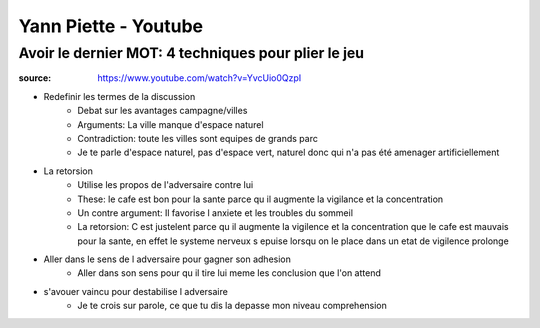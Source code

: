 Yann Piette - Youtube
#####################

Avoir le dernier MOT: 4 techniques pour plier le jeu
****************************************************

:source: https://www.youtube.com/watch?v=YvcUio0QzpI

* Redefinir les termes de la discussion
    * Debat sur les avantages campagne/villes
    * Arguments: La ville manque d'espace naturel
    * Contradiction: toute les villes sont equipes de grands parc
    * Je te parle d'espace naturel, pas d'espace vert, naturel donc qui n'a pas été amenager artificiellement
* La retorsion
    * Utilise les propos de l'adversaire contre lui
    * These: le cafe est bon pour la sante parce qu il augmente la vigilance et la concentration
    * Un contre argument: Il favorise l anxiete et les troubles du sommeil
    * La retorsion: C est justelent parce qu il augmente la vigilence et la concentration que le cafe est mauvais pour la sante, en effet le systeme nerveux s epuise lorsqu on le place dans un etat de vigilence prolonge
* Aller dans le sens de l adversaire pour gagner son adhesion
    * Aller dans son sens pour qu il tire lui meme les conclusion que l'on attend
* s'avouer vaincu pour destabilise l adversaire
    * Je te crois sur parole, ce que tu dis la depasse mon niveau comprehension
